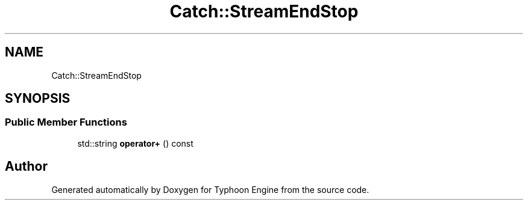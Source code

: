 .TH "Catch::StreamEndStop" 3 "Sat Jul 20 2019" "Version 0.1" "Typhoon Engine" \" -*- nroff -*-
.ad l
.nh
.SH NAME
Catch::StreamEndStop
.SH SYNOPSIS
.br
.PP
.SS "Public Member Functions"

.in +1c
.ti -1c
.RI "std::string \fBoperator+\fP () const"
.br
.in -1c

.SH "Author"
.PP 
Generated automatically by Doxygen for Typhoon Engine from the source code\&.
